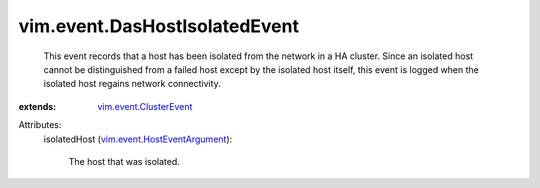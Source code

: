 .. _vim.event.ClusterEvent: ../../vim/event/ClusterEvent.rst

.. _vim.event.HostEventArgument: ../../vim/event/HostEventArgument.rst


vim.event.DasHostIsolatedEvent
==============================
  This event records that a host has been isolated from the network in a HA cluster. Since an isolated host cannot be distinguished from a failed host except by the isolated host itself, this event is logged when the isolated host regains network connectivity.
:extends: vim.event.ClusterEvent_

Attributes:
    isolatedHost (`vim.event.HostEventArgument`_):

       The host that was isolated.
